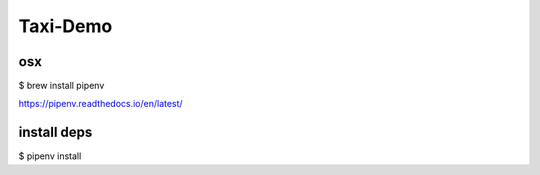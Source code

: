 Taxi-Demo
---------


osx
===

$ brew install pipenv

https://pipenv.readthedocs.io/en/latest/



install deps
============

$ pipenv install